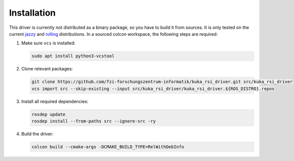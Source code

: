 .. _installation:

Installation
============

This driver is currently not distributed as a binary package, so you have to build it from sources. It is only tested on the current `jazzy <https://docs.ros.org/en/rolling/Releases/Release-Jazzy-Jalisco.html>`_ and `rolling <https://docs.ros.org/en/rolling/Releases/Release-Rolling-Ridley.html>`_ distributions. In a sourced colcon workspace, the following steps are required:

1. Make sure ``vcs`` is installed:

   .. code-block:: console

     sudo apt install python3-vcstool

2. Clone relevant packages:

   .. code-block:: console

     git clone https://github.com/fzi-forschungszentrum-informatik/kuka_rsi_driver.git src/kuka_rsi_driver
     vcs import src --skip-existing --input src/kuka_rsi_driver/kuka_rsi_driver.${ROS_DISTRO}.repos

3. Install all required dependencies:

   .. code-block:: console

     rosdep update
     rosdep install --from-paths src --ignore-src -ry

4. Build the driver:

   .. code-block:: console

     colcon build --cmake-args -DCMAKE_BUILD_TYPE=RelWithDebInfo

